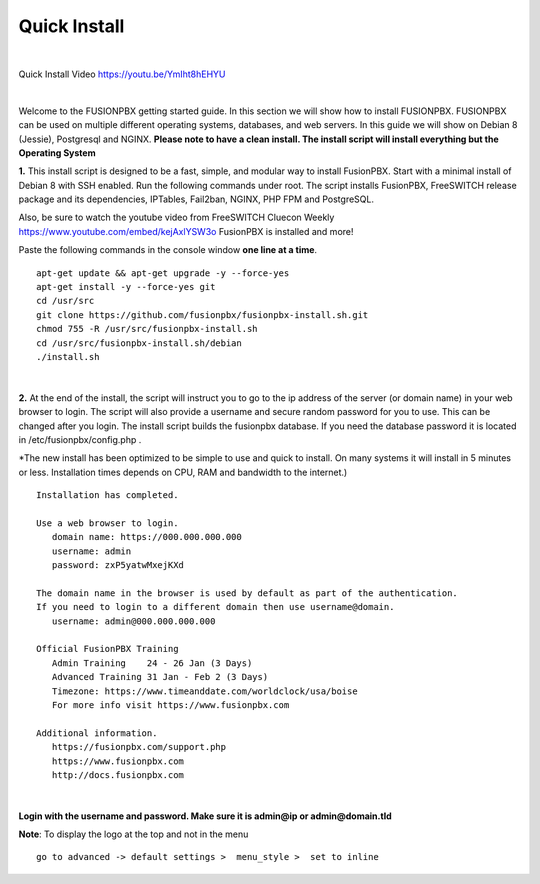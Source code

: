 *************
Quick Install
*************
.. image:: ../_static/images/logo_right.png
        :scale: 85% 

|

Quick Install Video https://youtu.be/YmIht8hEHYU

|

Welcome to the FUSIONPBX getting started guide.  In this section we will show how to install FUSIONPBX.  FUSIONPBX can be used on multiple different operating systems, databases, and web servers.  In this guide we will show on Debian 8 (Jessie), Postgresql and NGINX.  **Please note to have a clean install.  The install script will install everything but the Operating System**
    
    
**1.** This install script is designed to be a fast, simple, and modular way to install FusionPBX. Start with a minimal install of Debian 8 with SSH enabled. Run the following commands under root. The script installs FusionPBX, FreeSWITCH release package and its dependencies, IPTables, Fail2ban, NGINX, PHP FPM and PostgreSQL.

Also, be sure to watch the youtube video from FreeSWITCH Cluecon Weekly https://www.youtube.com/embed/kejAxlYSW3o FusionPBX is installed and more!

Paste the following commands in the console window **one line at a time**.

::
     
 apt-get update && apt-get upgrade -y --force-yes
 apt-get install -y --force-yes git
 cd /usr/src
 git clone https://github.com/fusionpbx/fusionpbx-install.sh.git
 chmod 755 -R /usr/src/fusionpbx-install.sh
 cd /usr/src/fusionpbx-install.sh/debian
 ./install.sh
     
|

**2.** At the end of the install, the script will instruct you to go to the ip address of the server (or domain name) in your web browser to login. The script will also provide a username and secure random password for you to use. This can be changed after you login. The install script builds the fusionpbx database. If you need the database password it is located in /etc/fusionpbx/config.php .

*The new install has been optimized to be simple to use and quick to install. On many systems it will install in 5 minutes or less.  Installation times depends on CPU, RAM and bandwidth to the internet.)  

::

   Installation has completed.

   Use a web browser to login.
      domain name: https://000.000.000.000
      username: admin
      password: zxP5yatwMxejKXd

   The domain name in the browser is used by default as part of the authentication.
   If you need to login to a different domain then use username@domain.
      username: admin@000.000.000.000

   Official FusionPBX Training
      Admin Training    24 - 26 Jan (3 Days)
      Advanced Training 31 Jan - Feb 2 (3 Days)
      Timezone: https://www.timeanddate.com/worldclock/usa/boise
      For more info visit https://www.fusionpbx.com

   Additional information.
      https://fusionpbx.com/support.php
      https://www.fusionpbx.com
      http://docs.fusionpbx.com




|


**Login with the username and password.  Make sure it is admin@ip or admin@domain.tld**
     
     
.. image:: ../_static/images/ilogin.jpg
        :scale: 80%
      


**Note**: To display the logo at the top and not in the menu

::

  go to advanced -> default settings >  menu_style >  set to inline


